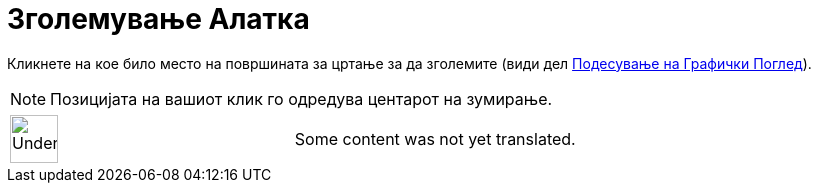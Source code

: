 = Зголемување Алатка
:page-en: tools/Zoom_In
ifdef::env-github[:imagesdir: /mk/modules/ROOT/assets/images]

Кликнете на кое било место на површината за цртање за да зголемите (види дел
xref:/Подесување_на_Графички_Поглед.adoc[Подесување на Графички Поглед]).

[NOTE]
====

Позицијата на вашиот клик го одредува центарот на зумирање.

====

[width="100%",cols="50%,50%",]
|===
a|
image:48px-UnderConstruction.png[UnderConstruction.png,width=48,height=48]

|Some content was not yet translated.
|===
